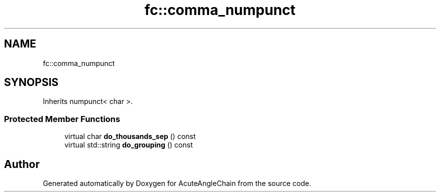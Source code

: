 .TH "fc::comma_numpunct" 3 "Sun Jun 3 2018" "AcuteAngleChain" \" -*- nroff -*-
.ad l
.nh
.SH NAME
fc::comma_numpunct
.SH SYNOPSIS
.br
.PP
.PP
Inherits numpunct< char >\&.
.SS "Protected Member Functions"

.in +1c
.ti -1c
.RI "virtual char \fBdo_thousands_sep\fP () const"
.br
.ti -1c
.RI "virtual std::string \fBdo_grouping\fP () const"
.br
.in -1c

.SH "Author"
.PP 
Generated automatically by Doxygen for AcuteAngleChain from the source code\&.
